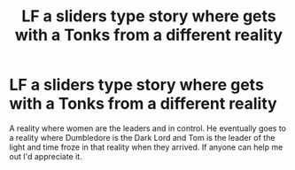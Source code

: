 #+TITLE: LF a sliders type story where gets with a Tonks from a different reality

* LF a sliders type story where gets with a Tonks from a different reality
:PROPERTIES:
:Author: kitakitsunage
:Score: 5
:DateUnix: 1580525308.0
:DateShort: 2020-Feb-01
:FlairText: What's That Fic?
:END:
A reality where women are the leaders and in control. He eventually goes to a reality where Dumbledore is the Dark Lord and Tom is the leader of the light and time froze in that reality when they arrived. If anyone can help me out I'd appreciate it.

